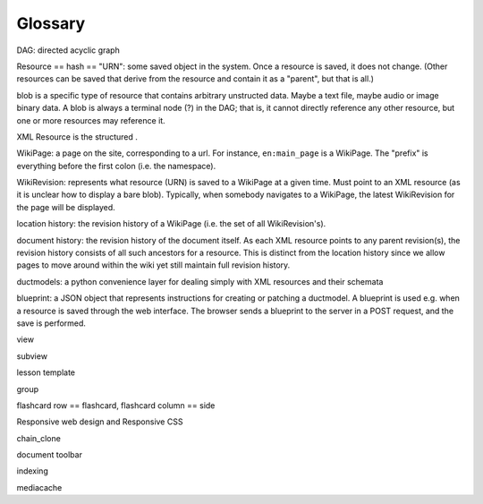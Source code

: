 ========
Glossary
========

.. todo::

    Obviously this section is very incomplete.

    Also, it would be nice to linkify a lot of things on this page to
    point to further information.

DAG: directed acyclic graph

Resource == hash == "URN": some saved object in the system.  Once a
resource is saved, it does not change.  (Other resources can be saved
that derive from the resource and contain it as a "parent", but that
is all.)

blob is a specific type of resource that contains arbitrary unstructed
data.  Maybe a text file, maybe audio or image binary data.  A blob is
always a terminal node (?) in the DAG; that is, it cannot directly
reference any other resource, but one or more resources may reference it.

XML Resource is the structured .

WikiPage: a page on the site, corresponding to a url.  For instance,
``en:main_page`` is a WikiPage.  The "prefix" is everything before the
first colon (i.e. the namespace).

WikiRevision: represents what resource (URN) is saved to a WikiPage at
a given time.  Must point to an XML resource (as it is unclear how to
display a bare blob).  Typically, when somebody navigates to a
WikiPage, the latest WikiRevision for the page will be displayed.

location history: the revision history of a WikiPage (i.e. the set of
all WikiRevision's).

document history: the revision history of the document itself.  As
each XML resource points to any parent revision(s), the revision
history consists of all such ancestors for a resource.  This is
distinct from the location history since we allow pages to move around
within the wiki yet still maintain full revision history.

ductmodels: a python convenience layer for dealing simply with XML resources and their schemata

blueprint: a JSON object that represents instructions for creating or
patching a ductmodel.  A blueprint is used e.g. when a resource is
saved through the web interface.  The browser sends a blueprint to the
server in a POST request, and the save is performed.

view

subview

lesson template

group

flashcard row == flashcard,
flashcard column == side

Responsive web design and Responsive CSS

chain_clone

document toolbar

indexing

mediacache
